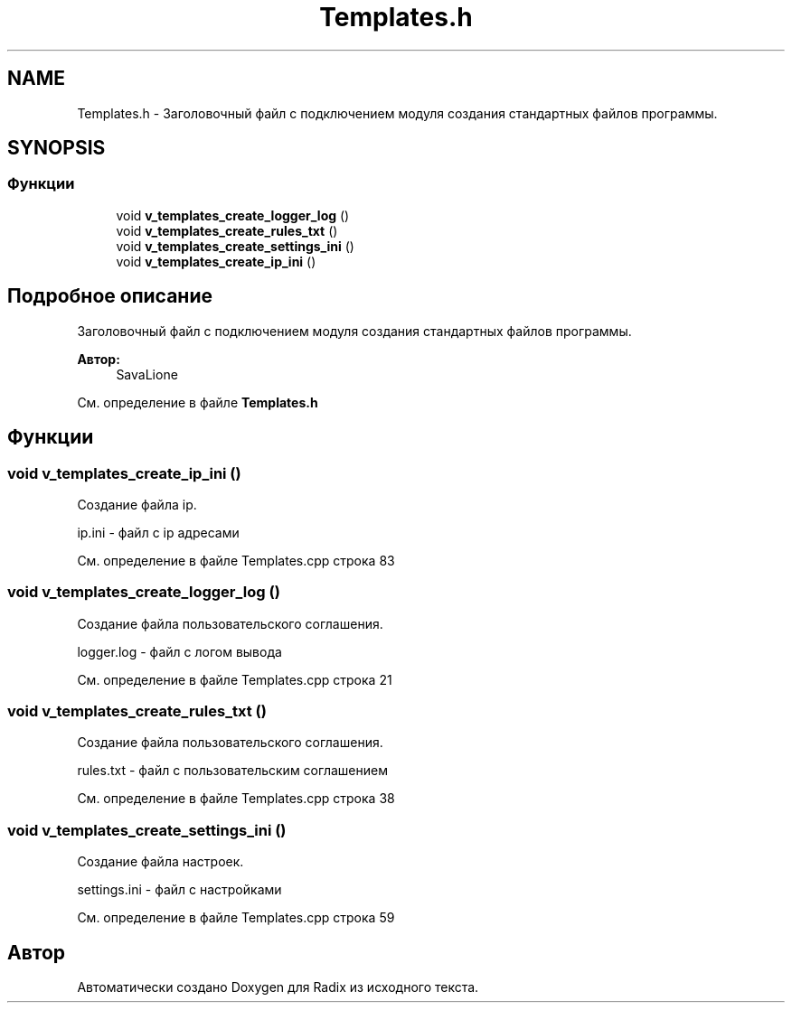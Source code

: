 .TH "Templates.h" 3 "Сб 16 Дек 2017" "Radix" \" -*- nroff -*-
.ad l
.nh
.SH NAME
Templates.h \- Заголовочный файл с подключением модуля создания стандартных файлов программы\&.  

.SH SYNOPSIS
.br
.PP
.SS "Функции"

.in +1c
.ti -1c
.RI "void \fBv_templates_create_logger_log\fP ()"
.br
.ti -1c
.RI "void \fBv_templates_create_rules_txt\fP ()"
.br
.ti -1c
.RI "void \fBv_templates_create_settings_ini\fP ()"
.br
.ti -1c
.RI "void \fBv_templates_create_ip_ini\fP ()"
.br
.in -1c
.SH "Подробное описание"
.PP 
Заголовочный файл с подключением модуля создания стандартных файлов программы\&. 


.PP
\fBАвтор:\fP
.RS 4
SavaLione 
.RE
.PP

.PP
См\&. определение в файле \fBTemplates\&.h\fP
.SH "Функции"
.PP 
.SS "void v_templates_create_ip_ini ()"
Создание файла ip\&. 
.PP
.nf
ip.ini - файл с ip адресами
.fi
.PP
 
.PP
См\&. определение в файле Templates\&.cpp строка 83
.SS "void v_templates_create_logger_log ()"
Создание файла пользовательского соглашения\&. 
.PP
.nf
logger.log - файл с логом вывода
.fi
.PP
 
.PP
См\&. определение в файле Templates\&.cpp строка 21
.SS "void v_templates_create_rules_txt ()"
Создание файла пользовательского соглашения\&. 
.PP
.nf
rules.txt - файл с пользовательским соглашением
.fi
.PP
 
.PP
См\&. определение в файле Templates\&.cpp строка 38
.SS "void v_templates_create_settings_ini ()"
Создание файла настроек\&. 
.PP
.nf
settings.ini - файл с настройками
.fi
.PP
 
.PP
См\&. определение в файле Templates\&.cpp строка 59
.SH "Автор"
.PP 
Автоматически создано Doxygen для Radix из исходного текста\&.
